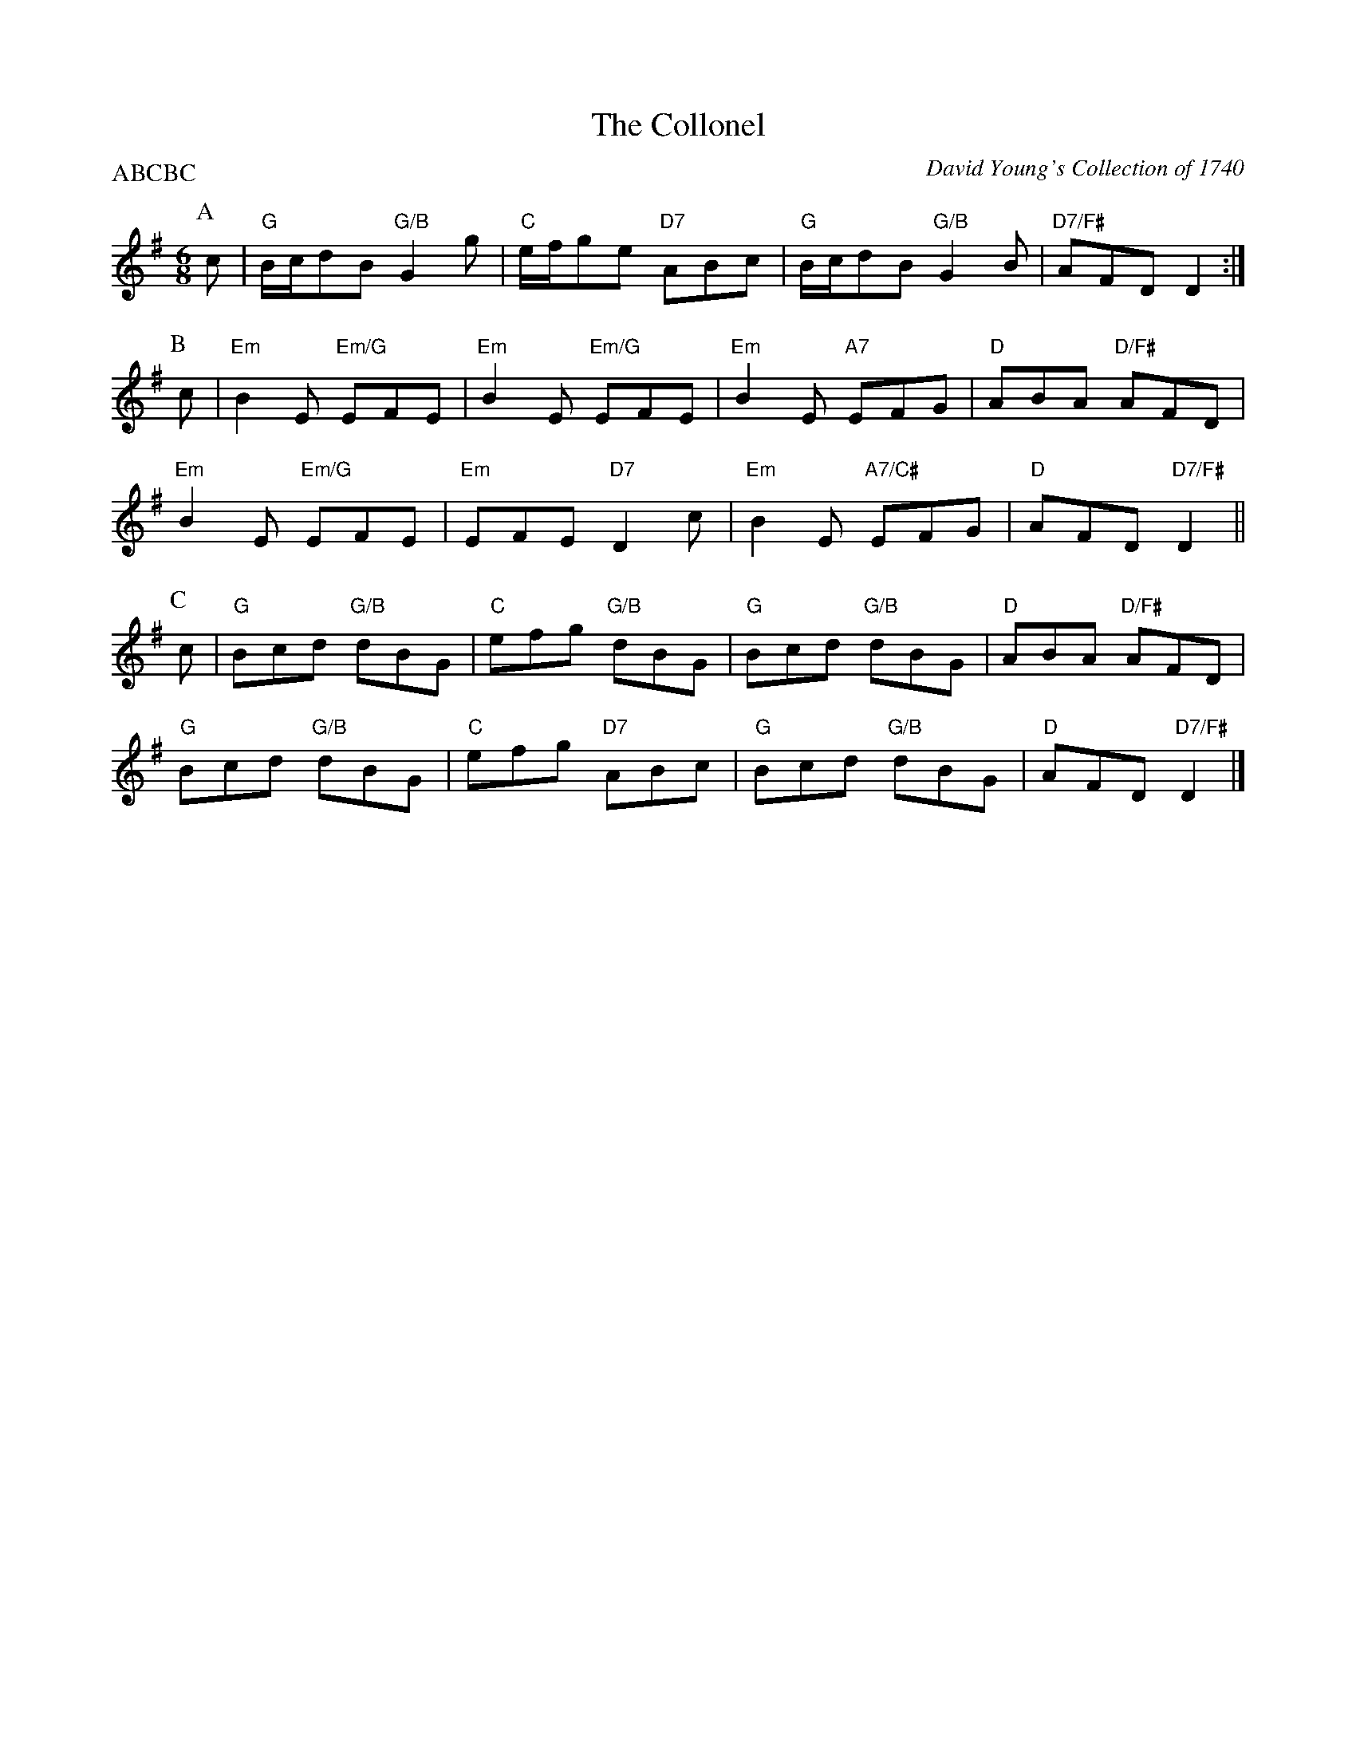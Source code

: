 X:1
T:The Collonel
O:David Young's Collection of 1740
N:Originally a 9/8 slip jig, adapted by RSCDS
N:Play ABCBC
Z:arranged and transcribed by Peter Price  (at) gmail (dot) com> 9 February, 2007
M:6/8
R:Jig
L:1/8
%Q:1/4=168
P:ABCBC
%--------------------
K:G
P:A
c | "G" B/c/dB "G/B"G2g | "C"e/f/ge "D7"ABc | "G"B/c/dB "G/B"G2B | "D7/F#"AFD D2 :|
P:B
c |\
"Em"B2E "Em/G"EFE | "Em"B2E "Em/G"EFE | "Em"B2E "A7"EFG | "D"ABA "D/F#"AFD |
"Em"B2E "Em/G"EFE | "Em"EFE "D7"D2c | "Em"B2E "A7/C#"EFG | "D"AFD "D7/F#"D2 ||
P:C
c |\
"G"Bcd "G/B"dBG | "C"efg "G/B"dBG | "G"Bcd "G/B"dBG | "D"ABA "D/F#"AFD |
"G"Bcd "G/B"dBG | "C"efg "D7"ABc | "G"Bcd "G/B"dBG | "D"AFD "D7/F#"D2 |]
